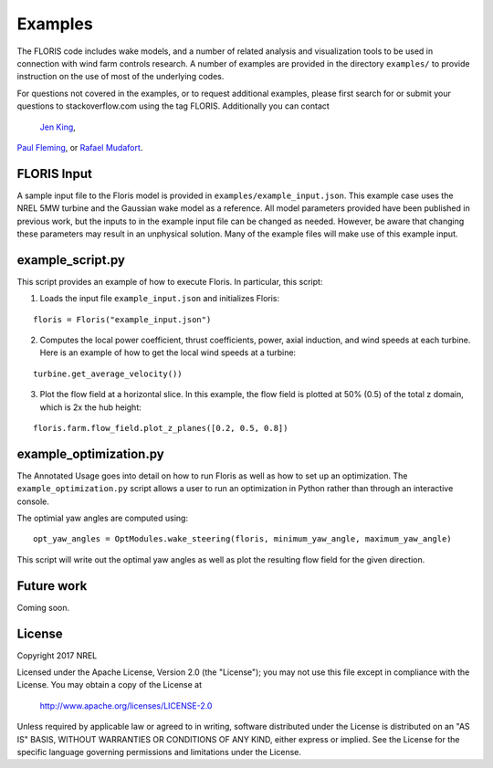 
Examples
---------

The FLORIS code includes wake models, and a number of related analysis and visualization tools to be used in
connection with wind farm controls research.  A number of examples are provided in the directory ``examples/``
to provide instruction on the use of most of the underlying codes.

For questions not covered in the examples, or to request additional examples, please first search for or 
submit your questions to stackoverflow.com using the tag FLORIS.  Additionally you can contact 
 `Jen King <mailto:jennifer.king@nrel.gov>`_,
`Paul Fleming <mailto:paul.fleming@nrel.gov>`_, or `Rafael Mudafort <mailto:rafael.mudafort@nrel.gov>`_.



FLORIS Input
=====
A sample input file to the Floris model is provided in ``examples/example_input.json``.
This example case uses the NREL 5MW turbine and the Gaussian wake model as a reference.
All model parameters provided have been published in previous work, but the inputs to
in the example input file can be changed as needed. However, be aware that changing these parameters
may result in an unphysical solution.  Many of the example files will make use of this example input.



example_script.py
=================
This script provides an example of how to execute Floris.  In particular, this script:

1. Loads the input file ``example_input.json`` and initializes Floris:

::

    floris = Floris("example_input.json")

2. Computes the local power coefficient, thrust coefficients, power, axial induction,
   and wind speeds at each turbine. Here is an example of how to get the local wind speeds at a turbine:

::

    turbine.get_average_velocity())

3. Plot the flow field at a horizontal slice. In this example, the flow field
   is plotted at 50% (0.5) of the total z domain, which is 2x the hub height:

::

    floris.farm.flow_field.plot_z_planes([0.2, 0.5, 0.8])

example_optimization.py
=======================
The Annotated Usage goes into detail on how to run Floris as well as how to set up
an optimization. The ``example_optimization.py`` script allows a user to run an 
optimization in Python rather than through an interactive console.  

The optimial yaw angles are computed using:

::

	opt_yaw_angles = OptModules.wake_steering(floris, minimum_yaw_angle, maximum_yaw_angle)

This script will write out the optimal yaw angles as well as plot the resulting
flow field for the given direction.

Future work
===========
Coming soon.

License
=======

Copyright 2017 NREL

Licensed under the Apache License, Version 2.0 (the "License");
you may not use this file except in compliance with the License.
You may obtain a copy of the License at

   http://www.apache.org/licenses/LICENSE-2.0

Unless required by applicable law or agreed to in writing, software
distributed under the License is distributed on an "AS IS" BASIS,
WITHOUT WARRANTIES OR CONDITIONS OF ANY KIND, either express or implied.
See the License for the specific language governing permissions and
limitations under the License.